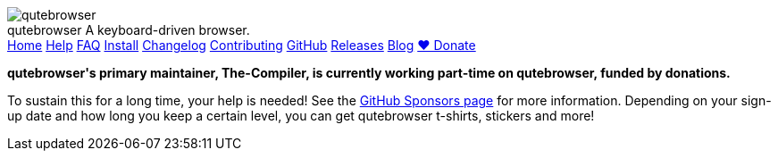 +++
<div id="headline">
	<img class="qutebrowser-logo" src="/icons/qutebrowser.svg" alt="qutebrowser" />
	<div class="text">
		<span class="heading-text">qutebrowser</span>
		A keyboard-driven browser.
	</div>
</div>
<div id="menu">
	<a href="/index.html">Home</a>
	<a href="/doc/help/">Help</a>
	<a href="/doc/faq.html">FAQ</a>
	<a href="/doc/install.html">Install</a>
	<a href="/doc/changelog.html">Changelog</a>
	<a href="/doc/contributing.html">Contributing</a>
	<a href="https://www.github.com/qutebrowser/qutebrowser">GitHub</a>
	<a href="https://github.com/qutebrowser/qutebrowser/releases">Releases</a>
	<a href="https://blog.qutebrowser.org/">Blog</a>
	<a href="https://github.com/sponsors/The-Compiler/" id="announcement-button">❤ Donate</a>
</div>
<div id="announcement">
<p>
<b>qutebrowser's primary maintainer, The-Compiler, is currently working
part-time on qutebrowser, funded by donations.</b></p>
<p>To sustain this for a long
time, your help is needed! See the
<a href="https://github.com/sponsors/The-Compiler/">GitHub Sponsors page</a> for more
information. Depending on your sign-up date and how long you keep a certain
level, you can get qutebrowser t-shirts, stickers and more!
</p>
</div>
+++
